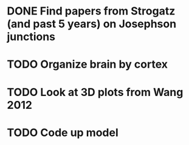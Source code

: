 * DONE Find papers from Strogatz (and past 5 years) on Josephson junctions
  DEADLINE: <2018-02-14 Wed 14:00>
* TODO Organize brain by cortex
* TODO Look at 3D plots from Wang 2012
* TODO Code up model
